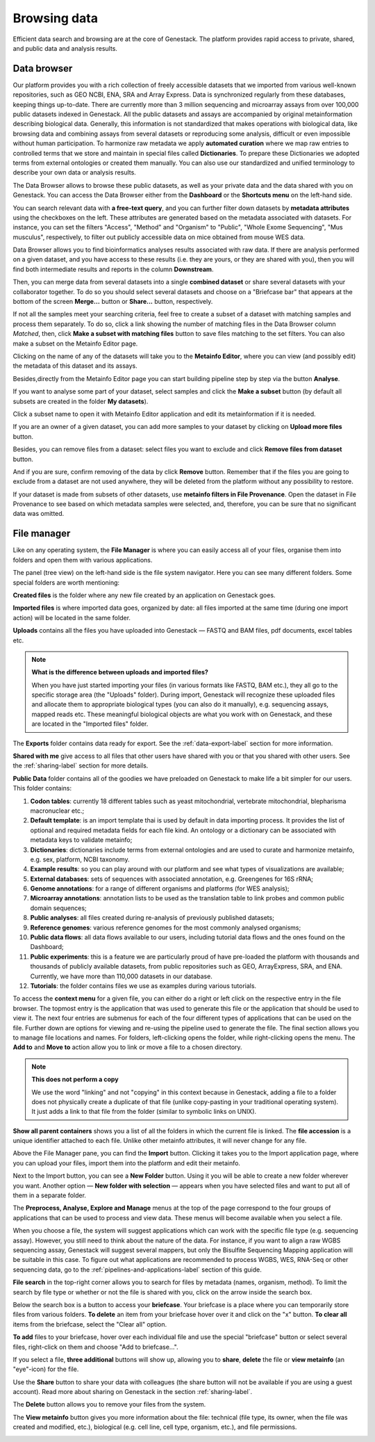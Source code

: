 Browsing data
-------------

Efficient data search and browsing are at the core of Genestack. The
platform provides rapid access to private, shared, and public data
and analysis results.

Data browser
~~~~~~~~~~~~

Our platform provides you with a rich collection of freely accessible datasets that we
imported from various well-known repositories, such as GEO NCBI, ENA, SRA and Array Express.
Data is synchronized regularly from these databases, keeping things up-to-date. There are
currently more than 3 million sequencing and microarray assays from over
100,000 public datasets indexed in Genestack.
All the public datasets and assays are accompanied by original metainformation
describing biological data. Generally, this information is not standardized that makes operations
with biological data, like browsing data and combining assays from several datasets or reproducing some
analysis, difficult or even impossible without human participation.
To harmonize raw metadata we apply **automated curation** where we map raw entries to
controlled terms that we store and maintain in special files called **Dictionaries**.
To prepare these Dictionaries we adopted terms from external ontologies or created them manually.
You can also use our standardized and unified terminology to describe your own data
or analysis results.

The Data Browser allows to browse these public datasets, as well as your private
data and the data shared with you on Genestack. You can access the Data
Browser either from the **Dashboard** or the **Shortcuts menu** on the left-hand side.

You can search relevant data with **a free-text query**, and you can further
filter down datasets by **metadata attributes** using the checkboxes
on the left. These attributes are generated based on the metadata associated with datasets.
For instance, you can set the filters "Access", "Method"
and "Organism" to "Public", "Whole Exome Sequencing", "Mus musculus", respectively,
to filter out publicly accessible data on mice obtained from mouse WES data.

.. image:: images/data-browser.png

Data Browser allows you to find bioinformatics analyses results
associated with raw data. If there are analysis performed on a given dataset,
and you have access to these results (i.e. they are yours, or they are shared with you),
then you will find both intermediate results and reports in the column **Downstream**.

.. image:: images/analysis-results.png

Then, you can merge data from several datasets into a single **combined dataset** or share several
datasets with your collaborator together. To do so you should select several datasets and choose on
a "Briefcase bar" that appears at the bottom of the screen **Merge…** button or
**Share...** button, respectively.

.. image:: images/data-browser-combine.png

If not all the samples meet your searching criteria, feel free to create a subset of a dataset
with matching samples and process them separately. To do so, click a link showing the number
of matching files in the Data Browser column *Matched*, then, click
**Make a subset with matching files** button to save files matching to the set filters.
You can also make a subset on the Metainfo Editor page.

.. image:: images/subset-in-databrowser.png

Clicking on the name of any of the datasets will take you to
the **Metainfo Editor**, where you can view (and possibly edit) the metadata of this
dataset and its assays.

.. image:: images/metainfo-editor.png

Besides,directly from the Metainfo Editor page you can start building pipeline step by step via the button
**Analyse**.

.. image:: images/new-df.png

If you want to analyse some part of your dataset, select samples and click the **Make a subset**
button (by default all subsets are created in the folder **My datasets**).

.. image:: images/make-subset-ME.png

Click a subset name to open it with Metainfo Editor application and edit its
metainformation if it is needed.

.. image:: images/subset-edit-metainfo.png

If you are an owner of a given dataset, you can add more samples to your dataset by clicking
on **Upload more files** button.

.. image:: images/dataset-upload-more.png

Besides, you can remove files from a dataset: select files you want to exclude and click
**Remove files from dataset** button.

.. image:: images/dataset-remove-1.png

And if you are sure, confirm removing of the data by click **Remove** button. Remember that if
the files you are going to exclude from a dataset are not used anywhere, they will be
deleted from the platform without any possibility to restore.

.. image:: images/dataset-remove-2.png

If your dataset is made from subsets of other datasets, use **metainfo filters in File Provenance**.
Open the dataset in File Provenance to see based on which metadata samples were selected,
and, therefore, you can be sure that no significant data was omitted.

.. image:: images/metainfo-filter.png
    :align: center


File manager
~~~~~~~~~~~~

Like on any operating system, the **File Manager** is where you can easily access
all of your files, organise them into folders and open them with various applications.

.. image:: images/file-manager.png

The panel (tree view) on the left-hand side is the file system navigator.
Here you can see many different folders. Some special folders are worth mentioning:

**Created files** is the folder where any new file created by an application on Genestack goes.

**Imported files** is where imported data goes, organized by
date: all files imported at the same time (during one import action)
will be located in the same folder. 

**Uploads** contains all the files you have uploaded into Genestack —
FASTQ and BAM files, pdf documents, excel tables etc.


.. note:: **What is the difference between uploads and imported files?**

          When you have just started importing your files (in various formats like
          FASTQ, BAM etc.), they all go to the specific storage area (the "Uploads"
          folder). During import, Genestack will recognize these uploaded files and
          allocate them to appropriate biological types (you can also do it
          manually), e.g. sequencing assays, mapped reads etc. These meaningful
          biological objects are what you work with on Genestack, and these are
          located in the "Imported files" folder.

The **Exports** folder contains data ready for export. See the :ref:`data-export-label` section for more information.

**Shared with me** give access to all files that other users have shared with
you or that you shared with other users. See the :ref:`sharing-label` section for more details.

**Public Data** folder contains all of the goodies we have preloaded on Genestack
to make life a bit simpler for our users. This folder contains:

.. image:: images/public-data.png

#. **Codon tables**: currently 18 different tables such as yeast
   mitochondrial, vertebrate mitochondrial, blepharisma macronuclear
   etc.;
#. **Default template**: is an import template thai is used by default in data importing process. It provides the list of optional and required metadata fields for each file kind. An ontology or a dictionary can be associated with metadata keys to validate metainfo;
#. **Dictionaries**: dictionaries include terms from external ontologies and are used to
   curate and harmonize metainfo, e.g. sex, platform, NCBI taxonomy.
#. **Example results**: so you can play around with our platform and see
   what types of visualizations are available;
#. **External databases**: sets of sequences with associated annotation,
   e.g. Greengenes for 16S rRNA;
#. **Genome annotations**: for a range of different organisms and platforms
   (for WES analysis);
#. **Microarray annotations**: annotation lists to be used as the
   translation table to link probes and common public domain sequences;
#. **Public analyses**: all files created during re-analysis of previously
   published datasets;
#. **Reference genomes**: various reference genomes for the most commonly
   analysed organisms;
#. **Public data flows**: all data flows available to our users, including
   tutorial data flows and the ones found on the Dashboard;
#. **Public experiments**: this is a feature we are particularly proud of
   have pre-loaded the platform with thousands and thousands of publicly
   available datasets, from public repositories such as GEO,
   ArrayExpress, SRA, and ENA. Currently, we have more than 110,000
   datasets in our database.
#. **Tutorials**: the folder contains files we use as examples during
   various tutorials.

To access the **context menu** for a given file, you can either do a right or left click
on the respective entry in the file browser. The topmost entry is the
application that was used to generate this file or the application that should be used
to view it. The next four entries are submenus for each of the four different
types of applications that can be used on the file. Further down are options for
viewing and re-using the pipeline used to generate the file. The final
section allows you to manage file locations and names. For folders,
left-clicking opens the folder, while right-clicking opens the menu.
The **Add to** and **Move to** action allow you to link or move a file to a chosen directory.

.. note:: **This does not perform a copy**

          We use the word "linking" and not "copying" in this context because in Genestack,
          adding a file to a folder does not physically create a duplicate of
          that file (unlike copy-pasting in your traditional operating system). It just adds a link to
          that file from the folder (similar to symbolic links on UNIX).

**Show all parent containers** shows you a list of all the folders in which the
current file is linked. The **file accession** is a unique identifier attached to each file.
Unlike other metainfo attributes, it will never change for any file.

.. image:: images/parent-containers.png

Above the File Manager pane, you can find the **Import** button. Clicking
it takes you to the Import application page, where you can upload your files,
import them into the platform and edit their metainfo. 

.. image:: images/import-button.png

Next to the Import button, you can see a **New Folder** button. Using it
you will be able to create a new folder wherever you want. Another option
— **New folder with selection** — appears when you have selected files and
want to put all of them in a separate folder.

.. image:: images/new-folder.png

The **Preprocess, Analyse, Explore and Manage** menus at the top of the page
correspond to the four groups of applications that can be used to process and view data.
These menus will become available when you select a file. 

.. image:: images/matching-apps.png

When you choose a file, the system will suggest applications which can work with the specific
file type (e.g. sequencing assay). However, you still need to think about the nature of
the data. For instance, if you want to align a raw WGBS sequencing assay,
Genestack will suggest several mappers, but only the Bisulfite
Sequencing Mapping application will be suitable in this case. To figure out what
applications are recommended to process WGBS, WES, RNA-Seq or other sequencing
data, go to the :ref:`pipelines-and-applications-label` section of this guide.

**File search** in the top-right corner allows you to search for files by
metadata (names, organism, method). To limit the search by file
type or whether or not the file is shared with you, click on the arrow
inside the search box.

.. image:: images/file-search.png

Below the search box is a button to access your **briefcase**. Your
briefcase is a place where you can temporarily store files from various
folders. **To delete** an item from your briefcase hover over it and
click on the "x" button. **To clear all** items from the briefcase, select
the "Clear all" option.

.. image:: images/brief-case-1.png

**To add** files to your briefcase, hover over each
individual file and use the special "briefcase" button or
select several files, right-click on them and choose "Add to
briefcase...".

.. image:: images/brief-case-2.png

If you select a file, **three additional** buttons will show up, allowing
you to **share**, **delete** the file or **view metainfo** (an "eye"-icon) for
the file.

.. image:: images/3buttons.png

Use the **Share** button to share your data with colleagues (the share button
will not be available if you are using a guest account).
Read more about sharing on Genestack in the section :ref:`sharing-label`.

.. image:: images/share.png

The **Delete** button allows you to remove your files from the system.

.. image:: images/delete.png

The **View metainfo** button gives you more information about the file: technical
(file type, its owner, when the file was created and modified,
etc.), biological (e.g. cell line, cell type, organism, etc.), and file permissions.

.. image:: images/eye.png

.. _Getting Started With Genestack Platform: https://genestack.com/tutorial/getting-started-with-genestack-platform/
.. _Testing Differential Gene Expression: https://genestack.com/tutorial/testing-differential-gene-expression-on-genestack-platform/
.. _Whole Genome Bisulfite Sequencing Analysis: https://genestack.com/tutorial/whole-genome-bisulfite-sequencing-analysis/
.. _Whole Genome Sequencing Analysis: https://genestack.com/tutorial/wgs-analysis-on-genestack/